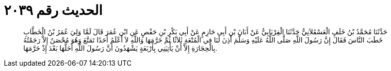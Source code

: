 
= الحديث رقم ٢٠٣٩

[quote.hadith]
حَدَّثَنَا مُحَمَّدُ بْنُ خَلَفٍ الْعَسْقَلاَنِيُّ حَدَّثَنَا الْفِرْيَابِيُّ عَنْ أَبَانَ بْنِ أَبِي حَازِمٍ عَنْ أَبِي بَكْرِ بْنِ حَفْصٍ عَنِ ابْنِ عُمَرَ قَالَ لَمَّا وَلِيَ عُمَرُ بْنُ الْخَطَّابِ خَطَبَ النَّاسَ فَقَالَ إِنَّ رَسُولَ اللَّهِ صَلَّى اللَّهُ عَلَيْهِ وَسَلَّمَ أَذِنَ لَنَا فِي الْمُتْعَةِ ثَلاَثًا ثُمَّ حَرَّمَهَا وَاللَّهِ لاَ أَعْلَمُ أَحَدًا تَمَتَّعَ وَهُوَ مُحْصَنٌ إِلاَّ رَجَمْتُهُ بِالْحِجَارَةِ إِلاَّ أَنْ يَأْتِيَنِي بِأَرْبَعَةٍ يَشْهَدُونَ أَنَّ رَسُولَ اللَّهِ أَحَلَّهَا بَعْدَ إِذْ حَرَّمَهَا.